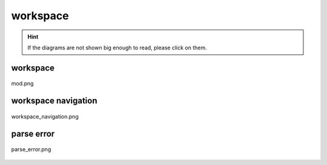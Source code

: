 .. _docs_source_033_class_diagrams_generated_windowmanager_workspace:

========================================================
workspace
========================================================

.. hint:: If the diagrams are not shown big enough to read, please click on them.

workspace
-------------------------------------------------------------------------------------

.. figure:: ../../../../../planning/diagrams/classdg_generated/windowmanager/workspace/mod.png
    :align: center
    :width: 750px

    mod.png

workspace navigation
-------------------------------------------------------------------------------------

.. figure:: ../../../../../planning/diagrams/classdg_generated/windowmanager/workspace/workspace_navigation.png
    :align: center
    :width: 750px

    workspace_navigation.png

parse error
-------------------------------------------------------------------------------------

.. figure:: ../../../../../planning/diagrams/classdg_generated/windowmanager/workspace/parse_error.png
    :align: center
    :width: 750px

    parse_error.png

